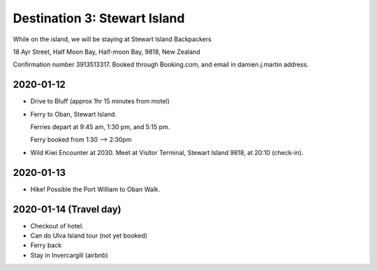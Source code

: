 Destination 3: Stewart Island
=============================


While on the island, we will be staying at Stewart Island Backpackers

| 18 Ayr Street, Half Moon Bay, Half-moon Bay, 9818, New Zealand

Confirmation number 3913513317. Booked through Booking.com, and email in damien.j.martin address.

2020-01-12
~~~~~~~~~~

* Drive to Bluff (approx 1hr 15 minutes from motel)
* Ferry to Oban, Stewart Island.

  Ferries depart at 9:45 am, 1:30 pm, and 5:15 pm.

  Ferry booked from 1:30 --> 2:30pm
  
* Wild Kiwi Encounter at 2030. 
  Meet at Visitor Terminal, Stewart Island 9818, at 20:10 (check-in).

2020-01-13
~~~~~~~~~~

* Hike! Possible the Port William to Oban Walk.


2020-01-14 (Travel day)
~~~~~~~~~~~~~~~~~~~~~~~

* Checkout of hotel.
* Can do Ulva Island tour (not yet booked)
* Ferry back
* Stay in Invercargill (airbnb)

